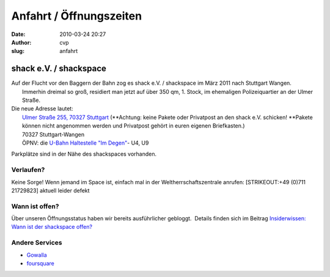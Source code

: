 Anfahrt / Öffnungszeiten
########################
:date: 2010-03-24 20:27
:author: cvp
:slug: anfahrt

|image0|

shack e.V. / shackspace
-----------------------

| Auf der Flucht vor den Baggern der Bahn zog es shack e.V. / shackspace im März 2011 nach Stuttgart Wangen.
|  Immerhin dreimal so groß, residiert man jetzt auf über 350 qm, 1. Stock, im ehemaligen Polizeiquartier an der Ulmer Straße.

| Die neue Adresse lautet:
|  `Ulmer Straße 255, 70327 Stuttgart <http://www.openstreetmap.org/?mlat=48.7770&mlon=9.236&zoom=15>`__ (**Achtung: keine Pakete oder Privatpost an den shack e.V. schicken! **\ Pakete können nicht angenommen werden und Privatpost gehört in euren eigenen Briefkasten.)
|  70327 Stuttgart-Wangen
|  ÖPNV: die \ `U-Bahn Haltestelle "Im Degen" <http://www.openstreetmap.org/?mlat=48.7777&mlon=9.234&zoom=15>`__- U4, U9

Parkplätze sind in der Nähe des shackspaces vorhanden.

Verlaufen?
~~~~~~~~~~

Keine Sorge! Wenn jemand im Space ist, einfach mal in der
Weltherrschaftszentrale anrufen: [STRIKEOUT:+49 (0)711 21729823] aktuell
leider defekt

Wann ist offen?
~~~~~~~~~~~~~~~

Über unseren Öffnungsstatus haben wir bereits ausführlicher gebloggt.
 Details finden sich im Beitrag `Insiderwissen: Wann ist der shackspace
offen? <http://shackspace.de/?p=1404>`__

Andere Services
~~~~~~~~~~~~~~~

-  `Gowalla <http://gowalla.com/spots/764152>`__
-  `foursquare <http://foursquare.com/venue/1804218>`__

.. |image0| image:: http://shackspace.de/wp-content/uploads/2011/05/shack-wangen-lage.jpg
   :target: http://www.openstreetmap.org/?mlat=48.7770&mlon=9.236&zoom=15


